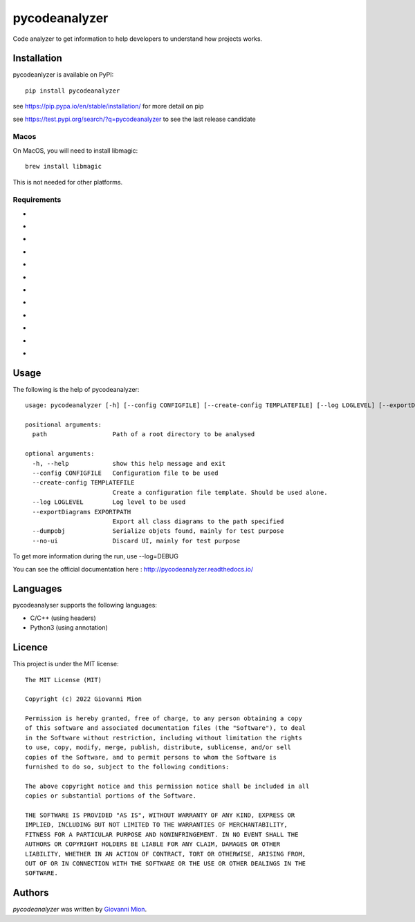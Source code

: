 pycodeanalyzer
==============
.. image:: https://img.shields.io/badge/status-active-green
    :alt: Status - active
.. image:: https://img.shields.io/pypi/pyversions/pycodeanalyzer
    :target: https://pypi.python.org/pypi/pycodeanalyzer
    :alt: Python version
.. image:: https://img.shields.io/pypi/l/pycodeanalyzer
    :target: https://raw.githubusercontent.com/miong/pycodeanalyzer/main/LICENSE
    :alt: License
.. image:: https://img.shields.io/pypi/v/pycodeanalyzer.svg
    :target: https://pypi.python.org/pypi/pycodeanalyzer
    :alt: Latest PyPI version
.. image:: https://img.shields.io/badge/TestPyPi-Latest-blue
   :target: https://test.pypi.org/project/pycodeanalyzer/
   :alt: TestPyPI
.. image:: https://github.com/miong/pycodeanalyzer/actions/workflows/unittests.yml/badge.svg
    :alt: Unit tests
.. image:: https://github.com/miong/pycodeanalyzer/actions/workflows/quality.yml/badge.svg
    :alt: Code Quality
.. image:: https://readthedocs.org/projects/pycodeanalyzer/badge/?version=latest
    :target: https://pycodeanalyzer.readthedocs.io/en/latest/?badge=latest
    :alt: Documentation Status

Code analyzer to get information to help developers to understand how projects works.

Installation
------------

pycodeanlyzer is available on PyPI::

        pip install pycodeanalyzer

see https://pip.pypa.io/en/stable/installation/ for more detail on pip

see https://test.pypi.org/search/?q=pycodeanalyzer to see the last release candidate

Macos
^^^^^

On MacOS, you will need to install libmagic::

    brew install libmagic

This is not needed for other platforms.

Requirements
^^^^^^^^^^^^

- .. image:: https://img.shields.io/static/v1?label=robotpy-cppheaderparser&message=equals%205.0.16&color=blue
    :alt: - robotpy-cppheaderparser - equals 5.0.16
- .. image:: https://img.shields.io/static/v1?label=Flask&message=equals%202.0.3&color=blue
    :alt: - Flask - equals 2.0.3
- .. image:: https://img.shields.io/static/v1?label=Flask-SocketIO&message=equals%205.1.1&color=blue
    :alt: - Flask-SocketIO - equals 5.1.1
- .. image:: https://img.shields.io/static/v1?label=Flask-Classful&message=equals%200.14.2&color=blue
    :alt: - Flask-Classful - equals 0.14.2
- .. image:: https://img.shields.io/static/v1?label=flaskwebgui&message=equals%200.3.4&color=blue
    :alt: - flaskwebgui - equals 0.3.4
- .. image:: https://img.shields.io/static/v1?label=simple-websocket&message=equals%200.5.1&color=blue
    :alt: - simple-websocket - equals 0.5.1
- .. image:: https://img.shields.io/static/v1?label=injector&message=equals%200.19.0&color=blue
    :alt: - injector - equals 0.19.0
- .. image:: https://img.shields.io/static/v1?label=pathlib&message=equals%201.0.1&color=blue
    :alt: - pathlib - equals 1.0.1
- .. image:: https://img.shields.io/static/v1?label=pcpp&message=equals%201.30&color=blue
    :alt: - pcpp - equals 1.30
- .. image:: https://img.shields.io/static/v1?label=astroid&message=equals%202.11.0&color=blue
    :alt: - astroid - equals 2.11.0
- .. image:: https://img.shields.io/static/v1?label=simplejson&message=equals%203.17.6&color=blue
    :alt: - simplejson - equals 3.17.6
- .. image:: https://img.shields.io/static/v1?label=jsonpickle&message=equals%202.1.0&color=blue
    :alt: - jsonpickle - equals 2.1.0

Usage
-----
The following is the help of pycodeanalyzer::

	usage: pycodeanalyzer [-h] [--config CONFIGFILE] [--create-config TEMPLATEFILE] [--log LOGLEVEL] [--exportDiagrams EXPORTPATH] [--dumpobj] [--no-ui] path [path ...]
	
	positional arguments:
	  path                  Path of a root directory to be analysed
	
	optional arguments:
	  -h, --help            show this help message and exit
	  --config CONFIGFILE   Configuration file to be used
	  --create-config TEMPLATEFILE
	                        Create a configuration file template. Should be used alone.
	  --log LOGLEVEL        Log level to be used
	  --exportDiagrams EXPORTPATH
	                        Export all class diagrams to the path specified
	  --dumpobj             Serialize objets found, mainly for test purpose
	  --no-ui               Discard UI, mainly for test purpose

To get more information during the run, use --log=DEBUG

You can see the official documentation here : http://pycodeanalyzer.readthedocs.io/

Languages
---------

pycodeanalyser supports the following languages:

- C/C++ (using headers)
- Python3 (using annotation)

Licence
-------

This project is under the MIT license::

    The MIT License (MIT)

    Copyright (c) 2022 Giovanni Mion

    Permission is hereby granted, free of charge, to any person obtaining a copy
    of this software and associated documentation files (the "Software"), to deal
    in the Software without restriction, including without limitation the rights
    to use, copy, modify, merge, publish, distribute, sublicense, and/or sell
    copies of the Software, and to permit persons to whom the Software is
    furnished to do so, subject to the following conditions:

    The above copyright notice and this permission notice shall be included in all
    copies or substantial portions of the Software.

    THE SOFTWARE IS PROVIDED "AS IS", WITHOUT WARRANTY OF ANY KIND, EXPRESS OR
    IMPLIED, INCLUDING BUT NOT LIMITED TO THE WARRANTIES OF MERCHANTABILITY,
    FITNESS FOR A PARTICULAR PURPOSE AND NONINFRINGEMENT. IN NO EVENT SHALL THE
    AUTHORS OR COPYRIGHT HOLDERS BE LIABLE FOR ANY CLAIM, DAMAGES OR OTHER
    LIABILITY, WHETHER IN AN ACTION OF CONTRACT, TORT OR OTHERWISE, ARISING FROM,
    OUT OF OR IN CONNECTION WITH THE SOFTWARE OR THE USE OR OTHER DEALINGS IN THE
    SOFTWARE.

Authors
-------

`pycodeanalyzer` was written by `Giovanni Mion <mion.ggb@gmail.com>`_.
